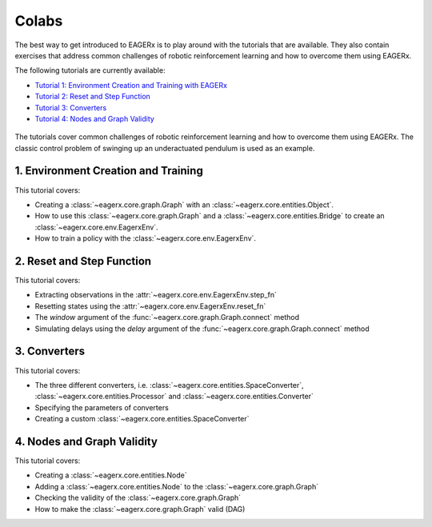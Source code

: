 .. _colabs:

******
Colabs
******

The best way to get introduced to EAGERx is to play around with the |colab| tutorials that are available.
They also contain exercises that address common challenges of robotic reinforcement learning and how to overcome them using EAGERx.

The following tutorials are currently available:

- `Tutorial 1: Environment Creation and Training with EAGERx <https://colab.research.google.com/github/eager-dev/eagerx_tutorials/blob/master/tutorials/pendulum/1_environment_creation.ipynb>`_
- `Tutorial 2: Reset and Step Function <https://colab.research.google.com/github/eager-dev/eagerx_tutorials/blob/master/tutorials/pendulum/2_reset_and_step.ipynb>`_
- `Tutorial 3: Converters <https://colab.research.google.com/github/eager-dev/eagerx_tutorials/blob/master/tutorials/pendulum/3_converters.ipynb>`_
- `Tutorial 4: Nodes and Graph Validity <https://colab.research.google.com/github/eager-dev/eagerx_tutorials/blob/master/tutorials/pendulum/4_nodes.ipynb>`_

.. figure:: /_static/gif/pendulum.GIF
  :align: center
  :width: 480
  :alt: alternate text
  :figclass: align-center

  The tutorials cover common challenges of robotic reinforcement learning and how to overcome them using EAGERx.
  The classic control problem of swinging up an underactuated pendulum is used as an example.

.. |colab| image:: /_static/img/colab.svg

1. Environment Creation and Training
####################################

This tutorial covers:

- Creating a :class:`~eagerx.core.graph.Graph` with an :class:`~eagerx.core.entities.Object`.
- How to use this :class:`~eagerx.core.graph.Graph` and a :class:`~eagerx.core.entities.Bridge` to create an :class:`~eagerx.core.env.EagerxEnv`.
- How to train a policy with the :class:`~eagerx.core.env.EagerxEnv`.

.. image:: /_static/img/colab-badge.svg
  :target: https://colab.research.google.com/github/eager-dev/eagerx_tutorials/blob/master/tutorials/pendulum/1_environment_creation.ipynb


2. Reset and Step Function
##########################

This tutorial covers:

- Extracting observations in the :attr:`~eagerx.core.env.EagerxEnv.step_fn`
- Resetting states using the :attr:`~eagerx.core.env.EagerxEnv.reset_fn`
- The `window` argument of the :func:`~eagerx.core.graph.Graph.connect` method
- Simulating delays using the `delay` argument of the :func:`~eagerx.core.graph.Graph.connect` method

.. image:: /_static/img/colab-badge.svg
  :target: https://colab.research.google.com/github/eager-dev/eagerx_tutorials/blob/master/tutorials/pendulum/2_reset_and_step.ipynb

3. Converters
#############

This tutorial covers:

- The three different converters, i.e. :class:`~eagerx.core.entities.SpaceConverter`, :class:`~eagerx.core.entities.Processor` and :class:`~eagerx.core.entities.Converter`
- Specifying the parameters of converters
- Creating a custom :class:`~eagerx.core.entities.SpaceConverter`

.. image:: /_static/img/colab-badge.svg
  :target: https://colab.research.google.com/github/eager-dev/eagerx_tutorials/blob/master/tutorials/pendulum/3_converters.ipynb

4. Nodes and Graph Validity
###########################

This tutorial covers:

- Creating a :class:`~eagerx.core.entities.Node`
- Adding a :class:`~eagerx.core.entities.Node` to the :class:`~eagerx.core.graph.Graph`
- Checking the validity of the :class:`~eagerx.core.graph.Graph`
- How to make the :class:`~eagerx.core.graph.Graph` valid (DAG)

.. image:: /_static/img/colab-badge.svg
  :target: https://colab.research.google.com/github/eager-dev/eagerx_tutorials/blob/master/tutorials/pendulum/4_nodes.ipynb
